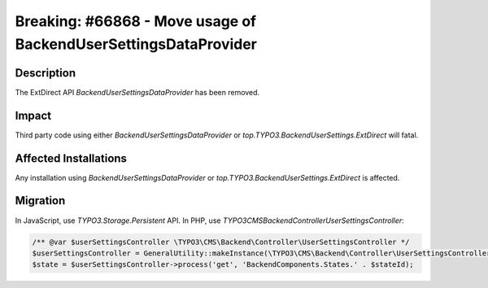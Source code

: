 ================================================================
Breaking: #66868 - Move usage of BackendUserSettingsDataProvider
================================================================

Description
===========

The ExtDirect API `BackendUserSettingsDataProvider` has been removed.


Impact
======

Third party code using either `BackendUserSettingsDataProvider` or `top.TYPO3.BackendUserSettings.ExtDirect` will fatal.


Affected Installations
======================

Any installation using `BackendUserSettingsDataProvider` or `top.TYPO3.BackendUserSettings.ExtDirect` is affected.


Migration
=========

In JavaScript, use `TYPO3.Storage.Persistent` API. In PHP, use `\TYPO3\CMS\Backend\Controller\UserSettingsController`:

.. code-block:: [php]

	/** @var $userSettingsController \TYPO3\CMS\Backend\Controller\UserSettingsController */
	$userSettingsController = GeneralUtility::makeInstance(\TYPO3\CMS\Backend\Controller\UserSettingsController::class);
	$state = $userSettingsController->process('get', 'BackendComponents.States.' . $stateId);